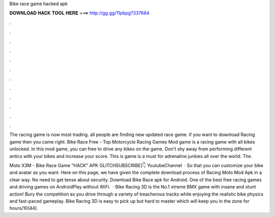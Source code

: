 Bike race game hacked apk



𝐃𝐎𝐖𝐍𝐋𝐎𝐀𝐃 𝐇𝐀𝐂𝐊 𝐓𝐎𝐎𝐋 𝐇𝐄𝐑𝐄 ===> http://gg.gg/11pbpg?337684



.



.



.



.



.



.



.



.



.



.



.



.

The racing game is now most trading. all people are finding new updated race game. if you want to download Racing game then you came right. Bike Race Free - Top Motorcycle Racing Games Mod game is a racing game with all bikes unlocked. In this mod game, you can free to drive any bikes on the game. Don't shy away from performing different antics with your bikes and increase your score. This is game is a must for adrenaline junkies all over the world. The.

Moto X3M - Bike Race Game "HACK" APK GLITCHSUBSCRIBE]👇 YoutubeChannel   · So that you can customize your bike and avatar as you want. Here on this page, we have given the complete download process of Racing Moto Mod Apk in a clear way. No need to get tense about security. Download Bike Race apk for Android. One of the best free racing games and driving games on AndroidPlay without WiFi.  · Bike Racing 3D is the No.1 xtreme BMX game with insane and stunt action! Bury the competition as you drive through a variety of treacherous tracks while enjoying the realistic bike physics and fast-paced gameplay. Bike Racing 3D is easy to pick up but hard to master which will keep you in the zone for hours/10(44).
